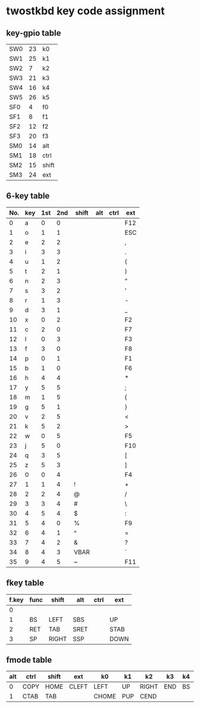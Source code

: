 * twostkbd key code assignment
** key-gpio table
|-----+----+-------|
| SW0 | 23 | k0    |
| SW1 | 25 | k1    |
| SW2 |  7 | k2    |
| SW3 | 21 | k3    |
| SW4 | 16 | k4    |
| SW5 | 26 | k5    |
| SF0 |  4 | f0    |
| SF1 |  8 | f1    |
| SF2 | 12 | f2    |
| SF3 | 20 | f3    |
| SM0 | 14 | alt   |
| SM1 | 18 | ctrl  |
| SM2 | 15 | shift |
| SM3 | 24 | ext   |
|-----+----+-------|

** 6-key table
|-----+-----+-----+-----+-------+-----+------+-----|
| No. | key | 1st | 2nd | shift | alt | ctrl | ext |
|-----+-----+-----+-----+-------+-----+------+-----|
|   0 | a   |   0 |   0 |       |     |      | F12 |
|   1 | o   |   1 |   1 |       |     |      | ESC |
|   2 | e   |   2 |   2 |       |     |      | ,   |
|   3 | i   |   3 |   3 |       |     |      | .   |
|   4 | u   |   1 |   2 |       |     |      | (   |
|   5 | t   |   2 |   1 |       |     |      | )   |
|   6 | n   |   2 |   3 |       |     |      | "   |
|   7 | s   |   3 |   2 |       |     |      | '   |
|   8 | r   |   1 |   3 |       |     |      | -   |
|   9 | d   |   3 |   1 |       |     |      | _   |
|  10 | x   |   0 |   2 |       |     |      | F2  |
|  11 | c   |   2 |   0 |       |     |      | F7  |
|  12 | l   |   0 |   3 |       |     |      | F3  |
|  13 | f   |   3 |   0 |       |     |      | F8  |
|  14 | p   |   0 |   1 |       |     |      | F1  |
|  15 | b   |   1 |   0 |       |     |      | F6  |
|  16 | h   |   4 |   4 |       |     |      | *   |
|  17 | y   |   5 |   5 |       |     |      | ;   |
|  18 | m   |   1 |   5 |       |     |      | {   |
|  19 | g   |   5 |   1 |       |     |      | }   |
|  20 | v   |   2 |   5 |       |     |      | <   |
|  21 | k   |   5 |   2 |       |     |      | >   |
|  22 | w   |   0 |   5 |       |     |      | F5  |
|  23 | j   |   5 |   0 |       |     |      | F10 |
|  24 | q   |   3 |   5 |       |     |      | [   |
|  25 | z   |   5 |   3 |       |     |      | ]   |
|  26 | 0   |   0 |   4 |       |     |      | F4  |
|  27 | 1   |   1 |   4 | !     |     |      | +   |
|  28 | 2   |   2 |   4 | @     |     |      | /   |
|  29 | 3   |   3 |   4 | #     |     |      | \   |
|  30 | 4   |   5 |   4 | $     |     |      | :   |
|  31 | 5   |   4 |   0 | %     |     |      | F9  |
|  32 | 6   |   4 |   1 | ^     |     |      | =   |
|  33 | 7   |   4 |   2 | &     |     |      | ?   |
|  34 | 8   |   4 |   3 | VBAR  |     |      | `   |
|  35 | 9   |   4 |   5 | ~     |     |      | F11 |
|-----+-----+-----+-----+-------+-----+------+-----|
#+TBLFM: @<<<..@>$1=@-1$1+1

** fkey table
|-------+------+-------+------+------+------|
| f.key | func | shift | alt  | ctrl | ext  |
|-------+------+-------+------+------+------|
|     0 |      |       |      |      |      |
|     1 | BS   | LEFT  | SBS  |      | UP   |
|     2 | RET  | TAB   | SRET |      | STAB |
|     3 | SP   | RIGHT | SSP  |      | DOWN |
|-------+------+-------+------+------+------|

** fmode table
|-----+------+-------+-------+-------+-----+-------+-----+----+--------+-------+-------+-------+-----|
| alt | ctrl | shift | ext   | k0    | k1  | k2    | k3  | k4 | k5     | f0    | f1    | f2    | f3  |
|-----+------+-------+-------+-------+-----+-------+-----+----+--------+-------+-------+-------+-----|
|   0 | COPY | HOME  | CLEFT | LEFT  | UP  | RIGHT | END | BS | CRIGHT | PASTE | DOWN  | RET   | SP  |
|   1 | CTAB | TAB   |       | CHOME | PUP | CEND  |     |    | ESC    |       | PDOWN | CSDEL | DEL |
|-----+------+-------+-------+-------+-----+-------+-----+----+--------+-------+-------+-------+-----|
